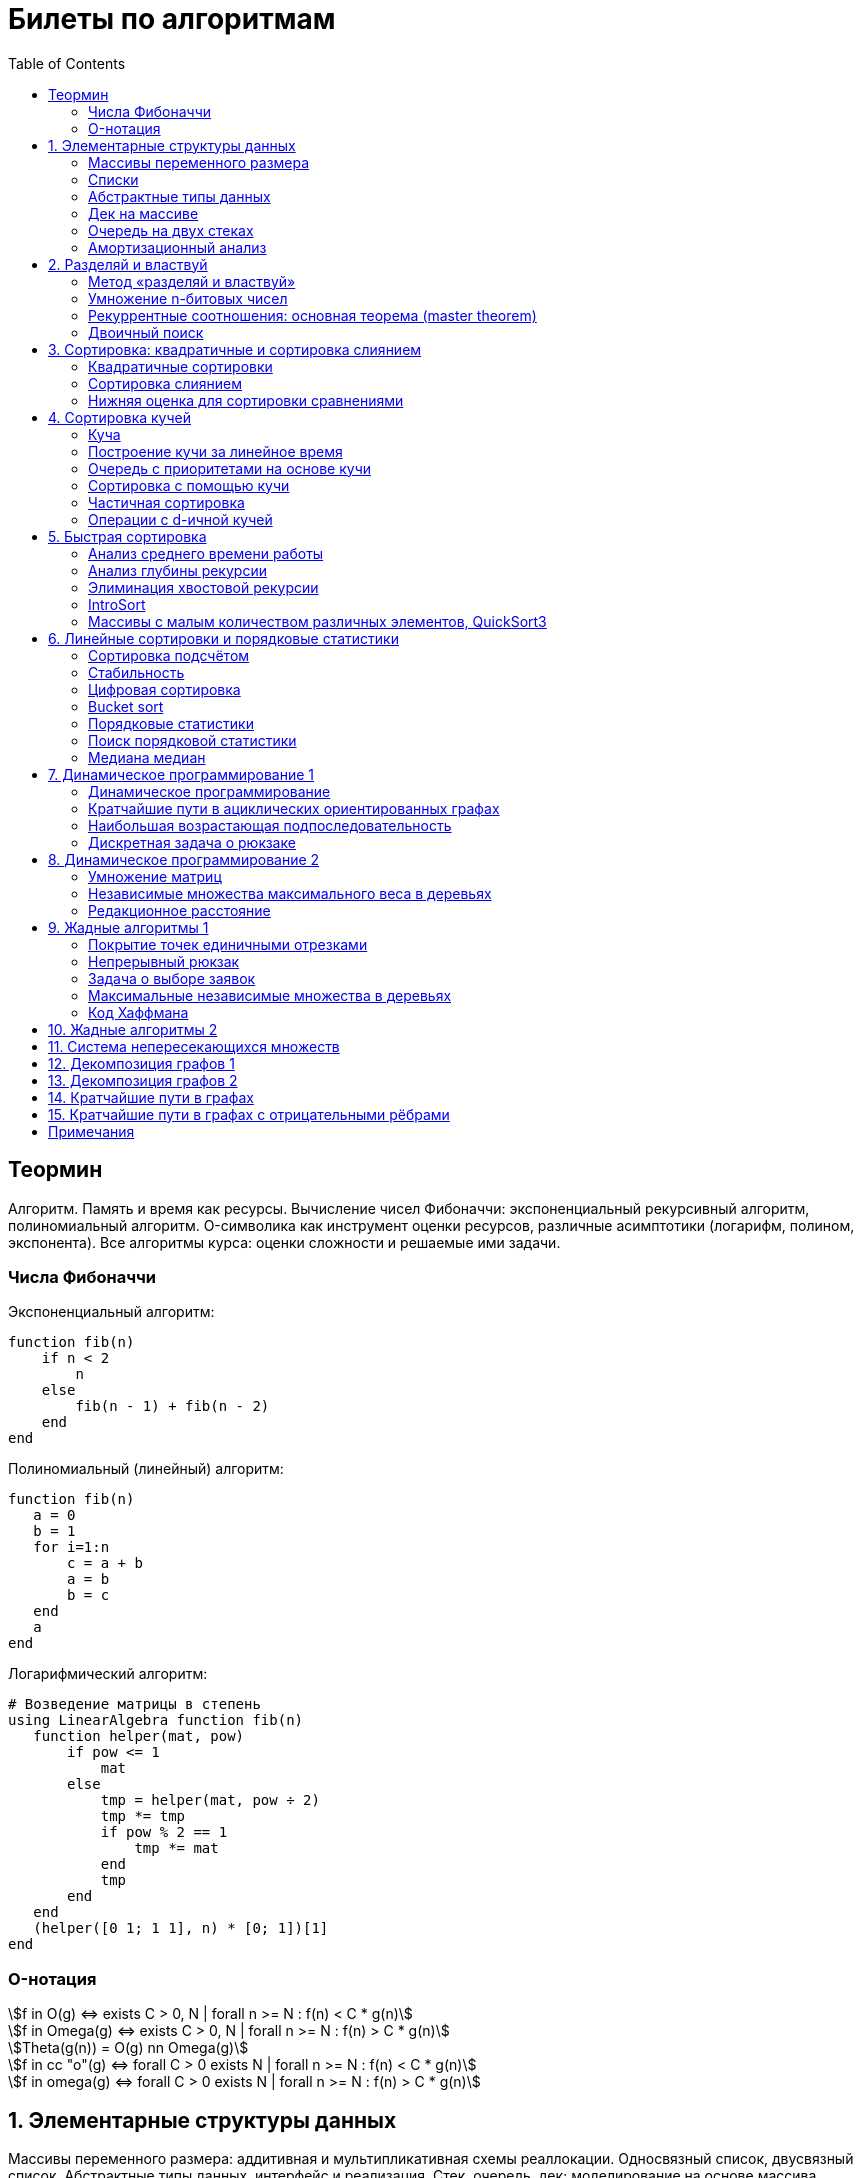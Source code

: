 = Билеты по алгоритмам
:language: Russian
:toc:
:source-highlighter: rouge
:source-language: julia
:stem: asciimath

== Теормин
Алгоритм.
Память и время как ресурсы.
Вычисление чисел Фибоначчи:
экспоненциальный рекурсивный алгоритм,
полиномиальный алгоритм.
O-символика как инструмент оценки ресурсов,
различные асимптотики (логарифм, полином, экспонента).
Все алгоритмы курса: оценки сложности и решаемые ими задачи.

=== Числа Фибоначчи

.Экспоненциальный алгоритм:
[source]
----
function fib(n)
    if n < 2
        n
    else
        fib(n - 1) + fib(n - 2)
    end
end
----

.Полиномиальный (линейный) алгоритм:
[source]
----
function fib(n)
   a = 0
   b = 1
   for i=1:n
       c = a + b
       a = b
       b = c
   end
   a
end
----

.Логарифмический алгоритм:
[source]
----
# Возведение матрицы в степень
using LinearAlgebra function fib(n)
   function helper(mat, pow)
       if pow <= 1
           mat
       else
           tmp = helper(mat, pow ÷ 2)
           tmp *= tmp
           if pow % 2 == 1
               tmp *= mat
           end
           tmp
       end
   end
   (helper([0 1; 1 1], n) * [0; 1])[1]
end
----

=== O-нотация

[stem]
++++
f in O(g) <=> exists C > 0, N | forall n >= N : f(n) < C * g(n)

f in Omega(g) <=> exists C > 0, N | forall n >= N : f(n) > C * g(n)

Theta(g(n)) = O(g) nn Omega(g)

f in cc "o"(g) <=> forall C > 0 exists N | forall n >= N : f(n) < C * g(n)

f in omega(g) <=> forall C > 0 exists N | forall n >= N : f(n) > C * g(n)
++++

== 1. Элементарные структуры данных
Массивы переменного размера: аддитивная и мультипликативная схемы реаллокации.
Односвязный список, двусвязный список.
Абстрактные типы данных, интерфейс и реализация.
Стек, очередь, дек; моделирование на основе массива.
Моделирование очереди с помощью двух стеков.
Амортизационный анализ: метод учётных стоимостей операций и метод предоплаты.

=== Массивы переменного размера
* Доступ к любому элементу за stem:[O(1)]
* Вставка в конец
* Удаление с конца

==== Аддитивная схема
Раз в несколько добавлений происходит переаллокация.
Сложность: начинаем с пустого массива,
stem:[k] реаллокаций раз в stem:[m] элементов.
Тогда время работы --
[stem]
++++
mk + sum_(i=0)^(k-1) mi = \
= m sum_(i=1)^k i = \
= m (k (k + 1)) / 2 in \
in O(mk^2) = O(n^2)
++++
Амортизированная сложность -- stem:[O(n)] на одну вставку в конец.

==== Мультипликативная схема
Переаллокация умножает размер массива.
Амортизированная сложность: начинаем с пустого массива,
размер каждый раз умножается на stem:[q], добавляем stem:[floor(q^k)] элементов.
Тогда время работы --
[stem]
++++
floor(q^k) + sum_(i=0)^(k-1) floor(q^i) = \
= sum_(i=0)^k floor(q^i) <= \
<= sum_(i=0)^k q^i = \
= 1 + q * (1 - q^k) / (1 - q) = \
= (q^(k+1) - 1) / (q - 1) in \
in O(q^k) = O(n)
++++
Амортизированная сложность -- stem:[O(1)] на одну вставку в конец.

=== Списки
==== Односвязный
* Доступ к первому элементу за stem:[O(1)]
* Вставка в любую точку за stem:[O(1)]
* Удаление из любой точки за stem:[O(1)]

==== Двусвязный
* Односвязный список + указатель назад
* Соединение за stem:[O(1)]

=== Абстрактные типы данных
==== Интерфейс
* Список допустимых операций
* Инварианты

==== Реализация
* Конкретные алгоритмы

==== Стек
* Вставка в начало
* Удаление из начала

==== Очередь
* Вставка в конец
* Удаление из начала

==== Дек
* Стек + очередь

=== Дек на массиве
* Массив переменного размера
* Номер начала
* Количество элементов
* Вставка -- если хватает места, то циклическое смещение итератора (при вставке в начало)
  и установка значения, затем смена количества элементов.
  Если места не хватает -- переаллокация массива.
* Удаление -- выбор значения либо по итератору, либо по циклическому смещению,
  затем смена количества элементов.
* Дек является и списком, и очередью

[source]
----
mutable struct Deque{T}
    arr :: Vector{T}
    first :: Int64
    size :: Int64
    Deque{T}() where T = new(Vector{T}(undef, 1), 1, 0)
end

function ensure_capacity!(deque :: Deque{T}, capacity :: Int64) where T
    length(deque.arr) < capacity || return
    new_arr = Vector{T}(undef, 2 * length(deque.arr))
    for i=1:deque.size
        new_arr[i] = deque.arr[(deque.first + i - 2) % length(deque.arr) + 1]
    end
    deque.arr = new_arr
    deque.first = 1
end

function push_back!(deque :: Deque{T}, x :: T) where T
    ensure_capacity!(deque, deque.size + 1)
    deque.arr[(deque.first + deque.size - 1) % length(deque.arr) + 1] = x
    deque.size += 1
end

function push_front!(deque :: Deque{T}, x :: T) where T
    ensure_capacity!(deque, deque.size + 1)
    deque.first = (deque.first + length(deque.arr) - 2) % length(deque.arr) + 1
    deque.arr[deque.first] = x
    deque.size += 1
end

function pop_back!(deque :: Deque{T}) where T
    deque.size -= 1
    deque.arr[(deque.first + deque.size - 1) % length(deque.arr) + 1]
end

function pop_front!(deque :: Deque{T}) where T
    x = deque.arr[deque.first]
    deque.first = deque.first % length(deque.arr) + 1
    deque.size -= 1
    x
end
----

=== Очередь на двух стеках
[source]
----
mutable struct Queue{T}
    left :: Deque{T}
    right :: Deque{T}
    Queue{T}() where T = new(Deque{T}(), Deque{T}())
end

function queue_push!(q :: Queue{T}, x :: T) where T
    push_back!(q.right, x)
end

function queue_pop!(q :: Queue{T}) where T
    if q.left.size == 0
        while q.right.size != 0
            push_back!(q.left, pop_back!(q.right))
        end
    end
    pop_back!(q.left)
end
----

=== Амортизационный анализ
Средняя стоимость операции за большое количество действий.

Пример: стек с операцией stem:["multipop"(n)]
-- для удаления stem:[n] элементов за stem:[O(n)] сначала их нужно добавить,
чему предшествуют stem:[n] операций stem:["push"(x)] за stem:[O(1)].
Всего -- stem:[n + 1] операция, поэтому амортизированная стоимость
-- stem:[(2n) / (n + 1) = O(1)].

Например, двоичный счётчик, где изменение 1 бита -- stem:[O(1)].
Тогда stem:[i]-й бит изменится stem:[n * 2^{-i}] раз,
всего на stem:[n] действий -- stem:[<= 2n = O(n)] времени,
следовательно, на одно действие -- stem:[O(1)] времени в среднем.

==== Метод потенциалов
Заведём stem:[Phi] -- потенциал.
После выполнения stem:[i] действий потенциал -- stem:[Phi_i].
Обозначим _стоимость_ операции stem:[alpha_i = t_i + Phi_i - Phi_{i - 1}].
Тогда если
[stem]
++++
{{:
[forall i : alpha_i in O(f(n, m))],
[forall i : Phi_i in O(n * f(n, m))]
:}:}
++++
то средняя амортизационная стоимость stem:[t in O(f(n, m))].

Доказательство:
[stem]
++++
a = 1/n sum_(i=1)^n t_i = \
= 1/n sum_(i=1)^n (alpha_i - Phi_i + Phi_{i - 1}) = \
= 1/n (sum_(i=1)^n alpha_i - sum_(i=1)^n Phi_i + sum_(i=1)^n Phi_{i - 1}) = \
= 1/n (sum_(i=1)^n alpha_i - sum_(i=1)^n Phi_i + sum_(i=0)^(n-1) Phi_i) = \
= 1/n (sum_(i=1)^n alpha_i - Phi_N + Phi_0) = \
= 1/n (sum_(i=1)^n O(f(n, m)) - O(n * f(n, m)) + O(n * f(n, m))) = \
= O(f, n)
++++

Пример: стек с stem:["multipop"(n)]:
* Потенциал -- количество элементов в стеке stem:[n in O(n * 1)]
* stem:[alpha("push") = 1 + Delta Phi = 2 in O(1)]
* stem:[alpha("pop") = 1 + Delta Phi = 0 in O(1)]
* stem:[alpha("multipop"(n)) = n + Delta Phi = 0 in O(1)]
Следовательно, амортизированная стоимость операций -- stem:[t in O(1)].

==== Метод предоплаты
Заводим учётные стоимости stem:[alpha_i] так, что
stem:[sum_(i=1)^n alpha_i >= sum_(i=1)^n t_i].
Тогда stem:[forall i : alpha_i in O(f) => a in O(f)].

Пример: стек с stem:["multipop"(n)].
Для stem:["push"] будем использовать 2 монеты,
тогда учётную стоимость удалений можно принять равной 0,
используя оставшуюся "лишнюю" монету после вставки.
Тогда stem:[a in O(f)].

== 2. Разделяй и властвуй
Рекуррентные соотношения.
Метод «разделяй и властвуй».
Умножение n-битовых чисел:
простой рекурсивный алгоритм,
улучшенный рекурсивный алгоритм.
Рекуррентные соотношения: основная теорема.
Двоичный поиск.

=== Метод «разделяй и властвуй»
Разбиваем задачу на подзадачи кратно меньшего размера.

=== Умножение n-битовых чисел
==== Простой рекурсивный алгоритм
Пусть stem:[X = 2^n a + b; Y = 2^n c + d] -- нижние и верхние половины,
каждая половина -- размера stem:[n].
[stem]
++++
X * Y = 2^(2n) * a * c + 2^n * (a * d + b * c) + c * d
++++
Тогда
[stem]
++++
{{:
[ T(1) = 1 ],
[ T(2n) = 4 T(n) + 4n ]
:}:}

T(n) = 3n^2 - 2n = O(n^2)
++++

==== Улучшенный рекурсивный алгоритм
Трюк Гаусса:
[stem]
++++
(a + bi) (c + di) = ac - bd + (ad + bc) i \
(a + b) (c + d) = ac + bd + ad + bc \
ad + bc = (a + b) (c + d) - ac - bd \

X = 2^n a + b \
Y = 2^n c + d \
X * Y = 2^(2n) ac + 2^n (ad + bc) + bd = \
= 2^(2n) ac + 2^n ((a + b)(c + d) - ac - bd) + bd
++++
То есть количество умножений сокращается с 4 до 3.
Алгоритм Карацубы.

[stem]
++++
{{:
[ T(1) = 1 ],
[ T(2n) = 3 T(n) + 8n ]
:}:}

T(2^k) = sum_(i=0)^k 3^i * 8 * 2^(k - i) = \
= 8 * 2^k * sum_(i=0)^k 3^i * 2^(-i) = \
= 8 * 2^k * sum_(i=0)^k (3/2)^i = \
= 8 * 2^k * (1 - (3/2)^(k + 1)) / (1 - 3/2) = \
= 16 * 2^k * ((3/2)^(k + 1) - 1)

T(n) = 16n * ((3/2)^(log_2 n + 1) - 1) = \
= O(n * (3/2)^(log_2 n)) = O(3^(log_2 n))
++++

=== Рекуррентные соотношения: основная теорема (master theorem)
[stem]
++++
T(n) = a * T(ceil(n / b)) + O(n^d)

a, b in NN, b > 1, d >= 0

a > b^d => T(n) in O(n^(log_b a))

a < b^d => T(n) in O(n^d)

a = b^d => T(n) in O(n^d log n)
++++

=== Двоичный поиск
Заводим предикат stem:[P(i) | forall j > i : P(i) -> P(j)],
т.е. он становится верным в какой-то точке, и во всех последующих он тоже верен.
Тогда можно завести stem:[l] и stem:[r], и, поддерживая инвариант
stem:[not P(l) and P(r)], найти точку смены значения за stem:[O(log(r - l))]:

. Находим stem:[m = (l + r) / 2]
. Если stem:[P(m)], то stem:[r := m]
. Иначе stem:[l := m]
. Повторяем, пока stem:[m notin {l, r}] (для целых чисел это будет stem:[l + 1 = r]) или до сходимости.

Теперь в stem:[l] -- самая правая точка, для которой предикат ещё не выполняется,
а stem:[r] -- самая левая, для которой выполняется.
Например, если stem:[P(i) = a\[i\] >= x], то stem:[a\[l\] < x; a\[r\] >= x].

== 3. Сортировка: квадратичные и сортировка слиянием
Квадратичные сортировки. Сортировка слиянием: с рекурсией и без.
Нижняя оценка stem:[Omega(n log n)] для сортировки сравнениями.

=== Квадратичные сортировки
* Пузырьком (элемент переставляется со следующим)
* Выбором
* Вставками -- хорошая константа

=== Сортировка слиянием
==== Рекурсивная
. Рекурсивно отсортировать левую и правую половины
. Слить их за stem:[O(n_i)]

* На одном "уровне слияния" -- ровно stem:[Theta(n)] действий
* Высота дерева -- stem:[Theta(log n)]
* Итоговая асимптотика -- stem:[Theta(n log n)]

==== Нерекурсивная
. Начинаем с подмассивов длины 1
. Переходим по длине stem:[n -> 2n] со слиянием stem:[2n - 1]-го и stem:[2n]-го соседей
. Повторяем в цикле, пока не будет единственный подмассив

=== Нижняя оценка для сортировки сравнениями
* Существует stem:[n!] возможных перестановок, и нужно выбрать одну из них всех
* Представим все возможные перестановки как листья дерева, в узлах которого -- сравнения
* Это будет stem:[k]-арное дерево, следовательно, его высота будет не меньше stem:[Omega (log_k (n!))]

[stem]
++++
Omega(log_k (n!)) = Omega(log (n!))

log (n!) = log (prod_(i=1)^n i) = \
= sum_(i=1)^n log i >= \
>= sum_(i=ceil(n/2))^n log ceil(n/2) = \
= ceil(n/2) * log ceil(n/2) >= \
>= n/2 * log (n/2) = \
= n/2 * (log n - log 2) >= \
>= [ n >= 4 ] >= n/4 * (log n - 1/2 log n) = \
= n/4 * log n = Omega(n log n)
++++

То есть любая сортировка сравнениями работает за stem:[Omega(n log n)],
что и требовалось доказать.

== 4. Сортировка кучей
Куча, построение кучи за линейное время.
Очередь с приоритетами на основе кучи.
Сортировка с помощью кучи, частичная сортировка.
Операции с d-ичной кучей.

=== Куча
* Дерево на массиве, индексация с 1
* Родитель stem:[k] имеет индекс stem:[floor((k - 1) / 2)]
* Инвариант: ключ в потомке не больше ключа в родителе (куча по максимуму)
* Просеивание вниз и вверх
** При просеивании вниз наверх вытягивается наибольший (в куче по максимуму) потомок
* Удаление -- через перестановку вершины с последним элементом и просеивание вниз новой вершины

=== Построение кучи за линейное время
* Начинаем с листьев, идём к корню
* Соединяем уже построенные кучи + элемент в кучу
** То есть для элемента stem:[i] сначала делаем кучи с корнями
   в stem:[2i] и stem:[2i + 1], а затем делаем
   SiftDown на stem:[i]
* Можно идти с конца до начала массива, но из-за кеширования лучше использовать обход в глубину

Время работы: stem:[T(2^(k + 1) - 1) = 2T(2^k - 1) + O(k)].
Можно заметить, что время работы не убывает от количества элементов.
Тогда stem:[T(n) <= 2 T ceil(n / 2) + O(log n) <= 2 T ceil(n / 2) + O(sqrt n)]

По основной теореме stem:[2 > sqrt 2 => T(n) in O(n^(log_2 2)) = O(n)]

=== Очередь с приоритетами на основе кучи
- См. операции с кучей

=== Сортировка с помощью кучи
. Построить кучу из всех элементов массива, stem:[O(n)]
. Извлекать по одному элементу из кучи и ставить на место, stem:[O(n * log n)]

Время работы -- stem:[O(n * log n)]

=== Частичная сортировка
* Нужно достать только первые stem:[k] порядковых статистик из stem:[n] элементов
* Строим кучу на первых stem:[k] элементах неотсортированного массива, stem:[O(k)]
* Проходим по всем оставшимся stem:[n - k] элементам массива, на каждом шаге:
*. Добавляем очередной элемент массива, stem:[O(log k)]
*. Удаляем вершину кучи (наибольший элемент), stem:[O(log k)]
* В конце остались stem:[k] наименьших элементов массива, и все в куче
* Сортируем их кучей, получаем stem:[k] упорядоченных наименьших элементов массива, stem:[O(k log k)]

Итого время работы: stem:[O(k) + (n - k) O(log k) + O(k log k) = O(k + n log k) = O(n log k)]

=== Операции с d-ичной кучей
* Посмотреть на вершину (максимум), stem:[O(1)]
* Извлечь вершину (максимум), stem:[O(log n)]
* Добавить элемент, stem:[O(log n)]
* Заменить ключ -- если поддерживать словарь,
  для чего достаточно сбалансированного дерева,
  то можно узнать положение ключа в куче за stem:[O(log n)].
  Если известно положение ключа, то можно этот ключ заменить или извлечь
  путём просеивания сначала вверх, затем вниз за stem:[O(log n)].
* Слияние куч (?)

== 5. Быстрая сортировка

Анализ среднего времени работы,
анализ глубины рекурсии,
элиминация хвостовой рекурсии,
IntroSort,
массивы с малым количеством различных элементов,
QuickSort3.

=== Анализ среднего времени работы
Предположим, что все ключи различны.
Первым pivot'ом массив разделяется на подмассивы длины stem:[i] и stem:[n - i - 1].
stem:[i] равновероятен от 0 до stem:[n - 1].
[stem]
++++
T(n) = O(n) + 1 / (n - 1) sum_(i=0)^(n - 1) (T(i) + T(n - i - 1)) = \
= O(n) + 2 / (n - 1) sum_(i=2)^(n - 1) T(i)
++++

Пусть stem:[alpha > 0] -- константа в stem:[O(n)].
Докажем, что stem:[exists beta > 0 | forall n >= 2 : T(n) <= beta n log n].
Очевидно, что для stem:[n = 2] утверждение выполняется.
Пусть оно выполнено stem:[forall N < n].
Рассмотрим stem:[n].
[stem]
++++
"Пусть" n' = floor(n / 2)

T(n) = O(n) + 2 / (n - 1) sum_(i=2)^(n - 1) T(i) <= \
<= alpha n + (2 beta) / (n - 1) sum_(i=2)^(n - 1) (i log i) = \
= alpha n + (2 beta) / (n - 1) (sum_(i=2)^(n') i log i + sum_(i=n' + 1)^(n - 1) i log i) <= \
<= alpha n + (2 beta) / (n - 1) (log n/2 * sum_(i=2)^n' i + log n * sum_(i=n' + 1)^(n - 1) i) = \
= alpha n + (2 beta) / (n - 1) (log n * sum_(i=2)^(n - 1) i - log 2 * sum_(i=2)^n' i) <= \
<= alpha n + (2 beta) / (n - 1) (log n * ((n + 1)(n - 2))/2 - log 2 * ((n' + 2)(n' - 1))/2) <= \
<= alpha n + beta (log n * (n + 1) - log 2 * ((n' + 2)(n' - 1)) / (n - 1)) <= \
<= alpha n + beta (log n * (n + 1) - log 2 * (((n-1)/2 + 2)((n-1)/2 - 1)) / (n - 1)) <= \
<= alpha n + beta (log n * (n + 1) - log 2 * ((n + 3)(n - 3)) / 4(n - 1)) <= \
<= alpha n + beta (log n * (n + 1) - log 2 * (n - 3) / 4) = \
= beta n log n + (alpha n + beta log n - beta (n - 3) / 4)
++++

При достаточно большом stem:[beta] слагаемое
stem:[alpha n + beta log n - beta (n - 3) / 4] будет отрицательным начиная с некоторого stem:[n].
Тогда stem:[exists beta > 0, N in NN | forall n >= N : T(n) <= beta n log n].
Очевидно, можно также подобрать stem:[beta] ещё больше, чтобы утверждение было верным
stem:[forall n >= 2].

=== Анализ глубины рекурсии
stem:[D(n)] -- математическое ожидание глубины рекурсии.
[stem]
++++
D(n) = 1 + 1 / (n - 1) sum_(i=0)^(n - 1) max(D(i), D(n - i - 1))
++++
Пусть stem:[exists beta : D(n) < beta * log n]
верно stem:[forall N < n].
Рассмотрим stem:[n]:
[stem]
++++
D(n)
= 1 + 1 / (n - 1) sum_(i=0)^(n - 1) max(beta * log i, beta * log(n - i - 1)) = \
= 1 + (2 beta) / (n - 1) sum_(i=ceil((n - 1) // 2))^(n - 1) log i <= \
<= 1 + beta / (n - 1) * (n - 1) * log n = \
= 1 + beta * log n in O(log n) \
++++
Аналогично, stem:[D(n) in O(log n)].

=== Элиминация хвостовой рекурсии
Второй рекурсивный вызов -- хвостовой.
Его можно преобразовать в цикл.
Поскольку рекурсивные вызовы независимы,
можно выполнить сначала тот, который будет на более коротком отрезке,
а затем сделать более длинный -- хвостовым.

=== IntroSort
Разделителем на каждом шаге выбирается медиана из трёх элементов массива
(например, левой и правой границ и середины массива).
При превышении глубины рекурсии stem:[c * log_2 n]
переходим от быстрой сортировки к сортировке с гарантированным stem:[O(n log n)],
например, сортировке кучей.

Преимущества:
* Гарантированно stem:[O(n log n)] по сравнению с обычной быстрой сортировкой, где в худшем случае stem:[O(n^2)]
* Небольшая константа, как и у быстрой сортировки
* Может тратить меньше памяти, чем сортировки с гарантированным stem:[O(n log n)]

=== Массивы с малым количеством различных элементов, QuickSort3
Отдельно выносим группу элементов, равных "поворотному",
тогда получается 3 отрезка с элементами
строго меньше, строго равными, и строго большими поворотного.
Очевидно, равные сортировать уже не нужно, и этот отрезок не пустой.

== 6. Линейные сортировки и порядковые статистики
Сортировка подсчётом, стабильность.
Цифровая сортировка.
Bucket sort для равномерно распределённых вещественных чисел.
Порядковые статистики, нахождение за линейное в среднем время.
Медиана медиан.

=== Сортировка подсчётом
Если сортируем целые числа из ограниченного stem:[O(n)] диапазона,
то можно посчитать количество каждого числа за stem:[O(n)],
затем восстановить уже отсортированный массив за stem:[O(n)].
Это не сортировка сравнением, поэтому не имеет stem:[Omega(n log n)],
и работает за stem:[O(n)].
[source]
----
function count_sort(arr)
    min_ = minimum(arr)
    max_ = maximum(arr)
    counts = fill(0, max_ - min_ + 1)
    for i=1:length(arr)
        counts[arr[i] - min_ + 1] += 1
    end
    i = 1
    for d = min_:max_
        for j=1:counts[d - min_ + 1]
            arr[i] = d
        end
        i += 1
    end
    arr
end
----

=== Стабильность
[source]
----
function count_sort_key(key, arr)
    min_ = minimum(key, arr)
    max_ = maximum(key, arr)
    counts = fill(0, max_ - min_ + 1)
    for e=arr
        counts[key(e) - min_ + 1] += 1
    end
    iters = fill(1, size(counts))
    iters[2:end] .+= cumsum(counts[1:end-1])
    sorted = similar(arr)
    for e=arr
        k = key(e) - min_ + 1
        sorted[iters[k]] = e
        iters[k] += 1
    end
    sorted
end
----

=== Цифровая сортировка
. Сортируем стабильным подсчётом младшие разряды
. Сортируем стабильным подсчётом старшие разряды
. И т.д. пока разряды не кончатся

[source]
----
function radix_sort(arr)
    for i=1:8
        arr = count_sort_key(n -> n ÷ 256^(i - 1) % 256, arr)
    end
    arr
end
----

Или:
. Сортируем старшие разряды
. Отрезки по старшим цифрам сортируем по младшим разрядам

Второй вариант можно использовать для лексикографической сортировки.

=== Bucket sort
При равномерном распределении чисел по отрезку можно разбить отрезок на "корзины,"
и каждую корзину отсортировать вставками.

[stem]
++++
bbb "E"[T(N)] = bbb "E" [sum_(i=1)^N O(n_i^2)]

bbb "E"[n_i] = 1 " по равномерному распределению"

bbb "E"[n_i^2] = bbb "D"[n_i] + bbb "E"^2 [n_i]

P[n_i = k] = binom(N)(k) p^k (1 - p)^k

p = 1/n

bbb "D"[n_i] = N p (1 - p) = N * 1/N * (1 - 1/N) = 1 - 1/N

bbb "E"[n_i^2] = bbb "D"[n_i] + bbb "E"^2 [n_i] = (1 - 1/N) + 1^2 = 2 - 1/N

bbb "E"[T(N)] = sum_(i=1)^N bbb "E"(n_i^2) = \
= sum_(i=1)^N (2 - 1/N) = \
= 2N - 1 in O(N)
++++

=== Порядковые статистики
stem:[k]-я порядковая статистика -- элемент,
который в отсортированном массиве будет стоять на stem:[k]-й позиции.

=== Поиск порядковой статистики
Можно заметить, что точка поворота в быстрой сортировке
встаёт на своё место при разделении массива.
Тогда нам точно известно, в каком подмассиве будет искомый элемент.
Тогда
[stem]
++++
bbb "E"[T(n, k)] = O(n) + 1/n * sum_(i=0)^(k-1) bbb "E"[T(n - i - 1)] + 1/n * sum_(i=k+1)^(n-1) bbb "E"[T(i)] <= \
<= O(n) + 1/n * sum_(i=ceil(n//2))^(n - 1) bbb "E"[T(i)] = O(n)
++++

=== Медиана медиан
. Разбиваем массив на отрезки по 5 элементов
. Находим медиану в каждом отрезке (stem:[O(1)] на каждом подотрезке,
  всего stem:[O(n)], т.к. количество элементов -- константа)
. Рекурсивно находим медиану от найденных медиан
. Точно знаем, что есть элементы, транзитивно не большие / не меньшие найденного,
  и их как минимум stem:[3 * floor(floor(n // 5) / 2) + 2].
  Осталось не более stem:[ceil((2n)/5)] элементов, которые могут быть медианой,
  причём медиана из них будет медианой массива.
  Дальше ищем рекурсивно

[stem]
++++
T(n) <= T(ceil(n/5)) + T(ceil((2n)/5)) + O(n) <= \
<= 2 T(ceil((2n)/5)) + O(n)

2 < (5/2)^1 => T(n) in O(n)
++++

== 7. Динамическое программирование 1
Общие принципы динамического программирования.
Кратчайшие пути в ациклических ориентированных графах.
Наибольшая возрастающая подпоследовательность:
подзадачи,
порядок на подзадачах,
граф подзадач,
сравнение с рекурсивным алгоритмом;
нахождение не только длины,
но и самой подпоследовательности.
Дискретная задача о рюкзаке.

=== Динамическое программирование
* Задача разбивается на подзадачи
* Ответы на позадачи имеет смысл запоминать

=== Кратчайшие пути в ациклических ориентированных графах
* Двигаемся из stem:[A] в stem:[B]
* Если до вершины stem:[C] мы можем добраться из вершин stem:[D_1, ..., D_m],
  то stem:[rho(A, C) = min(rho(A, D_1) + w(D_1 -> C), ..., rho(A, D_m) + w(D_m -> C))]
. Отсортируем граф топологически
. stem:[forall i : rho(v_i) := oo]
. stem:[rho(A) := 0]
. Проходим по вершинам в топологическом порядке
. Если в вершине stem:[u] обнаруживаем stem:[rho(u) + w(u -> v) < rho(A, v)], то
** stem:[rho(A, v) := rho(A, u) + w(u -> v)]
** stem:["prev"(v) := u]
. Очевидно, когда достигли вершину stem:[u], уже рассмотрели все ведущие в неё рёбра
. Обратный путь -- односвязный список из stem:[B]

Очевидно, такой поиск пути работает за stem:[O(V + E)].

=== Наибольшая возрастающая подпоследовательность
* На входе последовательность stem:[a_1, ..., a_n]
* Нужно найти последовательность
  stem:[1 <= k_1 < ... < k_m <= n | m = max | a_(k_1) < ... < a_(k_m)],
  то есть stem:[forall 1 <= i < j <= m => k_i < k_j and a_(k_i) < a_(k_j)]

Представим последовательность как граф:
[stem]
++++
G = << V, E >>

V = { i in NN | i <= n }

E = { (i, j) in V^2 | i < j and a_i < a_j }
++++

==== Подзадачи
Поиск максимальной длины возрастающей подпоследовательности,
заканчивающейся заданным элементом:
[stem]
++++
L(j) = 1 + max{ {0} uu { L(i) | (i, j) in E } }
++++

Тогда ответ на всю задачу -- stem:[max_j L(j)].

==== Порядок на подзадачах
Порядок подзадач соответствует росту индексов.

==== Граф подзадач
См. выше.

==== Сравнение с рекурсивным алгоритмом
Построение графа подзадач -- stem:[O(n^2)],
после этого проход по графу -- stem:[O(|V| + |E|) in O(n^2)].
То есть динамическое решение -- stem:[O(n^2)].

Рекурсивное решение -- входит или не входит каждый конкретный элемент
в последовательность, в худшем случае -- stem:[O(2^n)].

==== Нахождение самой подпоследовательности
В каждой вершине записываем не только максимальную длину пути,
но и предыдущую вершину.

[source]
----
function max_subseq(arr)
    n = length(arr)
    len = fill(1, n)
    prev = fill(0, n)
    for i=2:n
        for jj=2:i
            j = jj - 1
            arr[j] < arr[i] || continue
            len[j] < len[i] && continue
            len[i] = 1 + len[j]
            prev[i] = j
        end
    end

    path = []
    v = argmax(len)
    while v != 0
        push!(path, v)
        v = prev[v]
    end
    reverse!(path)
    path
end
----

=== Дискретная задача о рюкзаке
Есть объекты с целым весом stem:[w_i] и вещественной ценой stem:[v_i].
Нужно положить в рюкзак вместимости stem:[W] максимальную стоимость stem:[V].

==== С повторениями
Подзадача -- вместимость stem:[W'].
[stem]
++++
V(W') | W' <= 0 = 0

V(W') = max_i { v_i + V(W' - w_i) }
++++

Очевидно, время работы динамического решения -- stem:[O(W * n)].
Используемая память -- stem:[O(W)].

==== Без повторений
Подзадача -- рюкзак вместимости stem:[W'], первые stem:[i] предметов.
Очередной товар либо берём, либо не берём.
[stem]
++++
V(W', i) | W' <= 0 = 0

V(W', 0) = 0

V(W', i) = max{
    [      V(W'       , i - 1)],
    [v_i + V(W' - w_i , i - 1)]}
++++

Ответ -- stem:[V(W, n)].
Время работы -- stem:[O(W * n)].

Поскольку мы не уходим дальше stem:[i - 1],
то достаточно хранить всего два столбца.
Если идти по уменьшению stem:[W'], то вообще достаточно одного.

Поэтому требуемая память -- stem:[O(W)].

== 8. Динамическое программирование 2
Умножение матриц.
Независимые множества максимального веса в деревьях.
Редакционное расстояние:
граф на подзадачах,
нахождение кратчайшего пути в данном графе;
вычисление редакционного расстояния с использованием линейной памяти (алгоритм Хиршберга).

=== Умножение матриц
Известно, что матричное умножение _ассоциативно_: stem:[A xx (B xx C) = (A xx B) xx C].
При этом перемножение матриц размера stem:[M xx K] и stem:[K xx N]
-- это матрица размера stem:[M xx N], и её вычисление занимает stem:[M xx N xx K] времени.
Нужно выбрать наилучшую последовательность умножений.

Пусть мы перемножаем stem:[n + 1] матрицу, т.е. происходит stem:[n] умножений,
stem:[i]-я матрица имеет размер stem:[M_i xx M_(i + 1)].

Можно представить результат как двоичное дерево,
где листья -- исходные матрицы,
а узлы -- операции умножения.
Если результат оптимален, то и его поддеревья оптимальны.

Подзадача -- оптимизация произведения идущих подряд матриц:
stem:[C(l, r)] -- минимальная стоимость вычисления stem:[A_l xx ... xx A_r].
Тогда
[stem]
++++
C(l, r) = min_{l <= i < r} { C(l, i) + C(i + 1, r) + M_l * M_(i + 1) * M_(r + 1) }
++++

Тогда алгоритм:
[source]
----
function best_matprod(sizes)
    n = length(sizes) - 1
    cost = fill(typemax(Int64) ÷ 2, (n, n))
    best = fill(0, (n, n))
    for i=1:n
        cost[i, i] = 0
    end
    for step=1:n-1
        for l=1:n
            r = l + step
            r > n && break
            for i=l:r-1
                tmp = cost[l, i] + cost[i + 1, r] + sizes[l] * sizes[i + 1] * sizes[r + 1]
                tmp < cost[l, r] || continue
                cost[l, r] = tmp
                best[l, r] = i
            end
        end
    end
    cost, best
end
----

Работает, очевидно, за stem:[O(n^3)] по времени и stem:[O(n^2)] по памяти.

=== Независимые множества максимального веса в деревьях
Множество вершин называется _независимым_, если его вершины не соединены рёбрами.

Динамика: для поддерева запоминаем ответ, когда корень брать разрешено (но он не обязательно взят),
и когда его брать запрещено.

=== Редакционное расстояние
На входе две строки (массивы символов).
Элементарные операции за stem:[O(1)]:
* Вставить символ
* Заменить символ
* Удалить символ
Редакционное расстояние -- это количество элементарных операций,
которые нужно совершить, чтобы преобразовать одну строку в другую.

==== Граф на подзадачах
Скажем, что подзадача stem:[rho(i, j)] --
расстояние между префиксами строк длин stem:[i] и stem:[j] соответственно.
Тогда:
[stem]
++++
rho(i, 0) = i

rho(0, j) = j

rho(i, j) = min{
[rho(i - 1, j - 1)     ,|, s_1[i] = s_2[j]              ],
[rho(i - 1, j - 1) + 1 ,|, s_1[i] != s_2[j] " — замена" ],
[rho(i - 1, j    ) + 1 ,|, "удаление"                   ],
[rho(i    , j - 1) + 1 ,|, "вставка"                    ]
}
++++

Очевидно, построение такого графа -- stem:[O(n * m)]
по времени и памяти.

==== Нахождение кратчайшего пути в графе
Можно дополнительно в каждой вершине запоминать, откуда мы в неё пришли.

==== Линейная память
Можно заметить, что мы идём не дальше stem:[i - 1] и stem:[j - 1],
поэтому можно вместо всей матрицы хранить только две строки/столбца
(в зависимости от того, что меньше).

Тогда требуемая память -- stem:[O(min(n, m))].

Но так теряется обратный путь.

==== Алгоритм Хиршберга
Приходим к середине одной строки по префиксам и суффиксам.
То есть stem:[rho'(i, j)] -- расстояние между суффиксами
строк длины stem:[i] и stem:[j] соответственно.
Можно также сказать, что stem:[rho'(s_1, s_2) = rho("reverse"(s_1), "reverse"(s_2))].
Тогда stem:[rho(n, m) = min_k { rho(floor(n/2), k) + rho'(ceil(n/2), m - k) }]

Тогда известно нужное редактирование в середине stem:[s_1],
можно рекурсивно делить stem:[s_1] пополам до строк длины 1,
и из этого получить последовательность редактирования.

[stem]
++++
T(n, m) = O(nm) + T(floor(n/2), k) + T(ceil(n/2), m - k)

T(n, m) in O(nm)
++++

== 9. Жадные алгоритмы 1
Покрытие точек единичными отрезками.
Непрерывный рюкзак.
Задача о выборе заявок.
Максимальные независимые множества в деревьях.
Код Хаффмана.

=== Покрытие точек единичными отрезками
=== Непрерывный рюкзак
=== Задача о выборе заявок
=== Максимальные независимые множества в деревьях
=== Код Хаффмана

== 10. Жадные алгоритмы 2

Минимальное покрывающее дерево: свойство разреза, жадная стратегия,
алгоритм Прима, алгоритм Краскала.

== 11. Система непересекающихся множеств

Представление множеств с помощью деревьев, эвристики: ранги и сжатие
путей, верхняя оценка stem:[O(m log^** n)] на время работы m операций.
Анализ учётных стоимостей операций: метод ростовщика.

== 12. Декомпозиция графов 1

Графы и способы их представления: матрица смежности, списки смежности,
матрица инцидентности. Поиск в глубину. Графы и способы их
представления, способы использования графов. Поиск в глубину в
неориентированных графах, выделение компонент связности, нахождение
циклов. Поиск в глубину в ориентированных графах: поиск цикла.

== 13. Декомпозиция графов 2

Поиск в глубину в ориентированных графах: топологическая сортировка
вершин, выделение компонент сильной связности в орграфах.

== 14. Кратчайшие пути в графах

Нахождение кратчайших путей из одной вершины в невзвешенных графах,
поиск в ширину. Нахождение кратчайших путей из одной вершины в графах с
положительными весами, алгоритм Дейкстры, оценка времени работы при
различных реализациях очереди с приоритетами (массивом, двоичной кучей,
d-ичной кучей).

== 15. Кратчайшие пути в графах с отрицательными рёбрами

Алгоритм Беллмана-Форда, проверка наличия цикла отрицательного веса.
Кратчайшие пути в ациклических ориентированных графах. Кратчайшие пути
между всеми парами вершин: алгоритм Флойда-Уоршелла.

== Примечания

Билет состоит из двух вопросов. При подготовке билетов пользоваться
любыми источниками запрещается. Билеты рассказываются устно. Кроме
материала билета нужно уметь отвечать и на вопросы по другим билетам.
После ответа выдаётся задача. Перед получением билета студенту
предлагается написать тест. Оценка за тест -- это максимальная оценка,
которую студент может получить за экзамен.
